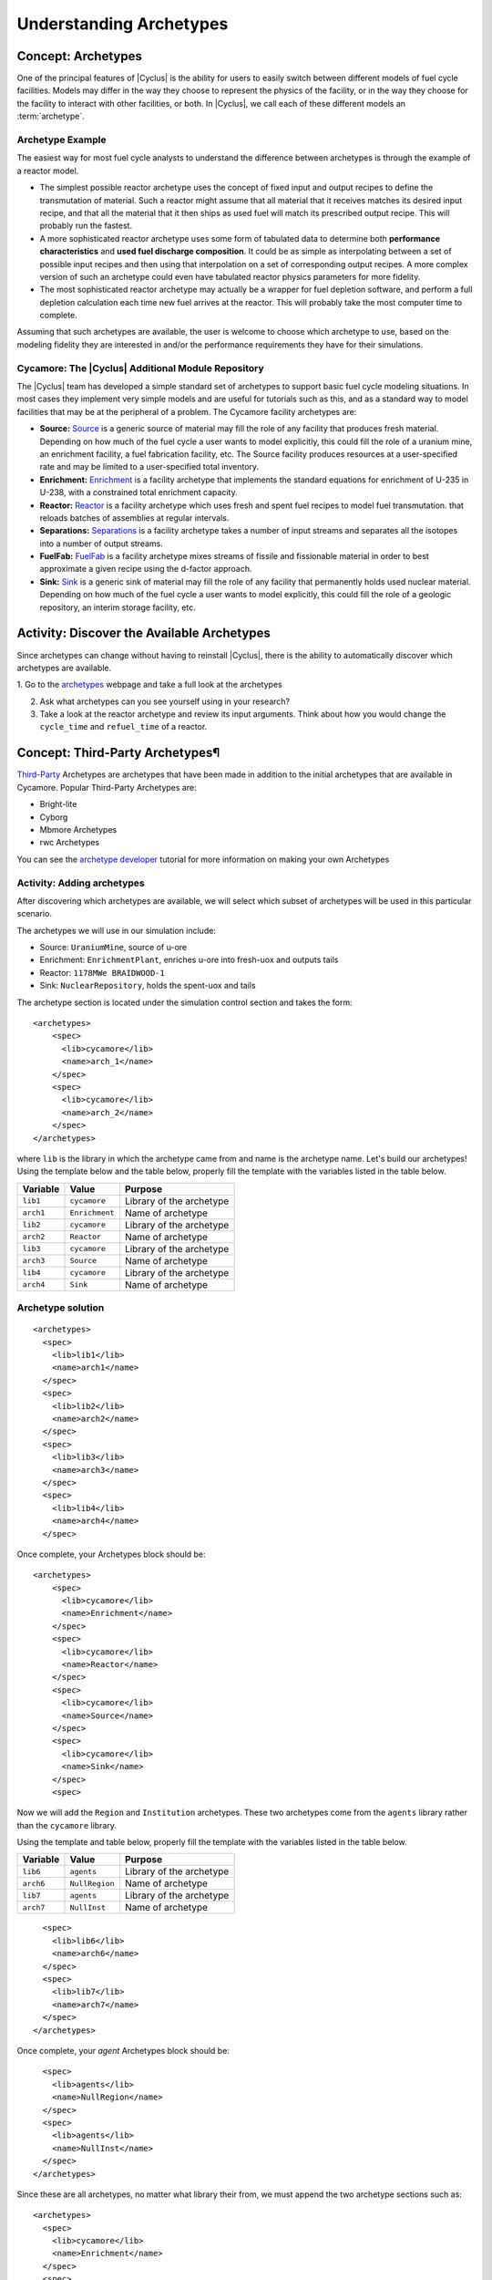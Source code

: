 Understanding Archetypes 
++++++++++++++++++++++++

Concept: Archetypes
===================

One of the principal features of |Cyclus| is the ability for users to easily
switch between different models of fuel cycle facilities.  Models may differ
in the way they choose to represent the physics of the facility, or in the way
they choose for the facility to interact with other facilities, or both. In
|Cyclus|, we call each of these different models an :term:`archetype`.

Archetype Example
-----------------

The easiest way for most fuel cycle analysts to understand the difference
between archetypes is through the example of a reactor model.

* The simplest possible reactor archetype uses the concept of fixed input and
  output recipes to define the transmutation of material.  Such a reactor
  might assume that all material that it receives matches its desired input
  recipe, and that all the material that it then ships as used fuel will match
  its prescribed output recipe.  This will probably run the fastest.
* A more sophisticated reactor archetype uses some form of tabulated data to
  determine both **performance characteristics** and **used fuel discharge
  composition**.  It could be as simple as interpolating between a set of
  possible input recipes and then using that interpolation on a set of
  corresponding output recipes.  A more complex version of such an archetype
  could even have tabulated reactor physics parameters for more fidelity.
* The most sophisticated reactor archetype may actually be a wrapper for fuel
  depletion software, and perform a full depletion calculation each time new
  fuel arrives at the reactor.  This will probably take the most computer time
  to complete.

Assuming that such archetypes are available, the user is welcome to choose
which archetype to use, based on the modeling fidelity they are interested in
and/or the performance requirements they have for their simulations.

Cycamore: The |Cyclus| Additional Module Repository
----------------------------------------------------

The |Cyclus| team has developed a simple standard set of archetypes to support
basic fuel cycle modeling situations.  In most cases they implement very
simple models and are useful for tutorials such as this, and as a standard way
to model facilities that may be at the peripheral of a problem.  The Cycamore
facility archetypes are:

* **Source:** `Source <http://fuelcycle.org/user/cycamoreagents.html#cycamore-source>`_ is a generic source of material may fill the role of any
  facility that produces fresh material.  Depending on how much of the fuel
  cycle a user wants to model explicitly, this could fill the role of a uranium
  mine, an enrichment facility, a fuel fabrication facility, etc. The Source facility produces resources at a user-specified rate and may be limited to a user-specified total inventory.
* **Enrichment:** `Enrichment <http://fuelcycle.org/user/cycamoreagents.html#cycamore-enrichment>`_ is a facility archetype that implements the standard equations for
  enrichment of U-235 in U-238, with a constrained total enrichment capacity.
* **Reactor:** `Reactor <http://fuelcycle.org/user/cycamoreagents.html#cycamore-reactor>`_ is a facility archetype which uses fresh and spent fuel recipes to model fuel transmutation.
  that reloads batches of assemblies at regular intervals.
* **Separations:** `Separations <http://fuelcycle.org/user/cycamoreagents.html#cycamore-separations>`_ is a facility archetype takes a number of input streams and
  separates all the isotopes into a number of output streams.
* **FuelFab:** `FuelFab <http://fuelcycle.org/user/cycamoreagents.html#cycamore-fuelfab>`_ is a facility archetype mixes streams of fissile and
  fissionable material in order to best approximate a given recipe using the
  d-factor approach.
* **Sink:** `Sink <http://fuelcycle.org/user/cycamoreagents.html#cycamore-sink>`_ is a generic sink of material may fill the role of any facility
  that permanently holds used nuclear material.  Depending on how much of the
  fuel cycle a user wants to model explicitly, this could fill the role of a
  geologic repository, an interim storage facility, etc.


Activity: Discover the Available Archetypes
===========================================

Since archetypes can change without having to reinstall |Cyclus|, there is
the ability to automatically discover which archetypes are available.

1. Go to the `archetypes
<http://fuelcycle.org/user/cycamoreagents.html?highlight=source#cycamore-source webpage>`_ webpage and take a full look at the archetypes

2. Ask what archetypes can you see yourself using in your research?

3. Take a look at the reactor archetype and review its input arguments. Think about how you would change the ``cycle_time`` and ``refuel_time`` of a reactor.

Concept: Third-Party Archetypes¶
=========================================
`Third-Party <http://fuelcycle.org/user/index.html?highlight=third-party>`_ Archetypes are archetypes that have been made in addition to the initial archetypes that are available in Cycamore. Popular Third-Party Archetypes are:

* Bright-lite
* Cyborg
* Mbmore Archetypes
* rwc Archetypes

You can see the `archetype developer <http://fuelcycle.org/arche/tutorial/input_files.html>`_ tutorial for more information on making your own Archetypes

Activity: Adding archetypes
-----------------------------

After discovering which archetypes are available, we will select which
subset of archetypes will be used in this particular scenario.

The archetypes we will use in our simulation include:

-  Source: ``UraniumMine``, source of u-ore
-  Enrichment: ``EnrichmentPlant``, enriches u-ore into fresh-uox and outputs tails
-  Reactor: ``1178MWe BRAIDWOOD-1``
-  Sink: ``NuclearRepository``, holds the spent-uox and tails

The archetype section is located under the simulation control section and takes the form:

::

    <archetypes>
        <spec>
          <lib>cycamore</lib>
          <name>arch_1</name>
        </spec>
        <spec>
          <lib>cycamore</lib>
          <name>arch_2</name>
        </spec>
    </archetypes>

where ``lib`` is the library in which the archetype came from and name is
the archetype name. Let's build our archetypes!
Using the template below and the table below,
properly fill the template with the variables listed in the table below.

+-------------+------------------+----------------------------+
| Variable    | Value            | Purpose                    |
+=============+==================+============================+
| ``lib1``    | ``cycamore``     | Library of the archetype   |
+-------------+------------------+----------------------------+
| ``arch1``   | ``Enrichment``   | Name of archetype          |
+-------------+------------------+----------------------------+
| ``lib2``    | ``cycamore``     | Library of the archetype   |
+-------------+------------------+----------------------------+
| ``arch2``   | ``Reactor``      | Name of archetype          |
+-------------+------------------+----------------------------+
| ``lib3``    | ``cycamore``     | Library of the archetype   |
+-------------+------------------+----------------------------+
| ``arch3``   | ``Source``       | Name of archetype          |
+-------------+------------------+----------------------------+
| ``lib4``    | ``cycamore``     | Library of the archetype   |
+-------------+------------------+----------------------------+
| ``arch4``   | ``Sink``         | Name of archetype          |
+-------------+------------------+----------------------------+


Archetype solution
------------------
::

      <archetypes>
        <spec>
          <lib>lib1</lib>
          <name>arch1</name>
        </spec>
        <spec>
          <lib>lib2</lib>
          <name>arch2</name>
        </spec>
        <spec>
          <lib>lib3</lib>
          <name>arch3</name>
        </spec>
        <spec>
          <lib>lib4</lib>
          <name>arch4</name>
        </spec>

Once complete, your Archetypes block should be:
::

  <archetypes>
      <spec>
        <lib>cycamore</lib>
        <name>Enrichment</name>
      </spec>
      <spec>
        <lib>cycamore</lib>
        <name>Reactor</name>
      </spec>
      <spec>
        <lib>cycamore</lib>
        <name>Source</name>
      </spec>
      <spec>
        <lib>cycamore</lib>
        <name>Sink</name>
      </spec>
      <spec>

Now we will add the ``Region`` and ``Institution`` archetypes. These two
archetypes come from the ``agents`` library rather than the ``cycamore``
library.

Using the template and table below,
properly fill the template with the variables listed in the table below.

+-------------+------------------+----------------------------+
| Variable    | Value            | Purpose                    |
+=============+==================+============================+
| ``lib6``    | ``agents``       | Library of the archetype   |
+-------------+------------------+----------------------------+
| ``arch6``   | ``NullRegion``   | Name of archetype          |
+-------------+------------------+----------------------------+
| ``lib7``    | ``agents``       | Library of the archetype   |
+-------------+------------------+----------------------------+
| ``arch7``   | ``NullInst``     | Name of archetype          |
+-------------+------------------+----------------------------+

::

        <spec>
          <lib>lib6</lib>
          <name>arch6</name>
        </spec>
        <spec>
          <lib>lib7</lib>
          <name>arch7</name>
        </spec>
      </archetypes>

Once complete, your `agent` Archetypes block should be:
::

        <spec>
          <lib>agents</lib>
          <name>NullRegion</name>
        </spec>
        <spec>
          <lib>agents</lib>
          <name>NullInst</name>
        </spec>
      </archetypes>

Since these are all archetypes, no matter what library their from, we must append the two archetype sections such as:

::

      <archetypes>
        <spec>
          <lib>cycamore</lib>
          <name>Enrichment</name>
        </spec>
        <spec>
          <lib>cycamore</lib>
          <name>Reactor</name>
        </spec>
        <spec>
          <lib>cycamore</lib>
          <name>Source</name>
        </spec>
        <spec>
          <lib>cycamore</lib>
          <name>Sink</name>
        </spec>
        <spec>
          <lib>agents</lib>
          <name>NullRegion</name>
        </spec>
        <spec>
          <lib>agents</lib>
          <name>NullInst</name>
        </spec>
      </archetypes>

Concept: Source Archetype
=========================
The Source facility acts as a source of material with a fixed throughput (per time step) capacity and a lifetime capacity defined by a total inventory size. It offers its material as a single commodity. If a composition recipe is specified, it provides that single material composition to requesters. If unspecified, the source provides materials with the exact requested compositions. The inventory size and throughput both default to infinite. Supplies material results in corresponding decrease in inventory, and when the inventory size reaches zero, the source can provide no more material.
The Source archetype is of the form:
::

  <facility>
    <name>Source</name>
    <config>
      <Source>
        <outcommod>out_commodity</outcommod>
      </Source>
    </config>
  </facility>

Optional parameters:

outrecipe: default = ''''
    Name of composition recipe that this source provides regardless of requested composition. If empty, source creates and provides whatever compositions are requested

::

        <outrecipe>[outrecipe]</outrecipe>



inventory_size: default = 1e+299, range: [0.0, 1e+299]
    Total amount of material this source has remaining. Every trade decreases this value by the supplied material quantity. When it reaches zero, the source cannot provide any more material.

::

        <inventory_size>[double ( kg )]</inventory_size>

throughput: default=1e+299,range: [0.0, 1e+299]
    Amount of commodity that can be supplied at each time step

::

        <throughput>[double ( kg/(time step) )]</throughput>


Concept: Enrichment Archetype
==============================
The Enrichment facility is a simple agent that enriches natural uranium in a Cyclus simulation. It does not explicitly compute the physical enrichment process, rather it calculates the SWU required to convert an source uranium recipe (i.e. natural uranium) into a requested enriched recipe (i.e. 4% enriched uranium), given the natural uranium inventory constraint and its SWU capacity constraint.
The Enrichment archetype is of the form:
::

      <facility>
        <name>EnrichmentPlant</name>
        <config>
          <Enrichment>
            <feed_commod>feed_commodity</feed_commod>
            <feed_recipe>feed_recipe</feed_recipe>
            <product_commod>product_commodity</product_commod>
            <tails_commod>tails_commodity</tails_commod>
          </Enrichment>
        </config>
      </facility>

Optional parameters:

max_feed_inventory: default = 1e+299, range: [0.0, 1e+299]
  Maximum total inventory of natural uranium in the enrichment facility (kg)

::

          <max_feed_inventory>1000000</max_feed_inventory 

tails_assay: default=0.003, range: [0.0, 0.003]
  Tails assay from the enrichment process

::

          <tails_assay>[double]</tails_assay> 

initial_feed: default = 0
  Amount of natural uranium stored at the enrichment facility at the beginning of the simulation (kg)

::

          <initial_feed>[double]</initial_feed> 

max_enrich: default = 1.0, range: [0.0,1.0]
  maximum allowed weight fraction of U235 in product

::
     
          <max_enrich>[double]</max_enrich> 

order_prefs: default = 1, userlevel: 10
  Turn on preference ordering for input material so that EF chooses higher U235 content first

::

          <order_prefs>[boolean]</order_prefs> 

swu_capacity: default = 1e+299, range: [0.0, 1e+299]
  Separative work unit (SWU) capacity of enrichment facility (kgSWU/timestep)

::

          <swu_capacity>[double]</swu_capacity> 

Concept: Reactor Archetype
==========================
Reactor is a simple, general reactor based on static compositional transformations to model fuel burnup. The user specifies a set of input fuels and corresponding burnt compositions that fuel is transformed to when it is discharged from the core. No incremental transmutation takes place. Rather, at the end of an operational cycle, the batch being discharged from the core is instantaneously transmuted from its original fresh fuel composition into its spent fuel form.

Each fuel is identified by a specific input commodity and has an associated input recipe (nuclide composition), output recipe, output commidity, and preference. The preference identifies which input fuels are preferred when requesting. Changes in these preferences can be specified as a function of time using the pref_change variables. Changes in the input-output recipe compositions can also be specified as a function of time using the recipe_change variables.

The reactor treats fuel as individual assemblies that are never split, combined or otherwise treated in any non-discrete way. Fuel is requested in full-or-nothing assembly sized quanta. If real-world assembly modeling is unnecessary, parameters can be adjusted (e.g. n_assem_core, assem_size, n_assem_batch). At the end of every cycle, a full batch is discharged from the core consisting of n_assem_batch assemblies of assem_size kg. The reactor also has a specifiable refueling time period following the end of each cycle at the end of which it will resume operation on the next cycle if it has enough fuel for a full core; otherwise it waits until it has enough fresh fuel assemblies.
When the reactor reaches the end of its lifetime, it will discharge all material from its core and trade away all its spent fuel as quickly as possible. Full decommissioning will be delayed until all spent fuel is gone. If the reactor has a full core when it is decommissioned (i.e. is mid-cycle) when the reactor is decommissioned, half (rounded up to nearest int) of its assemblies are transmuted to their respective burnt compositions.
The Reactor archetype is of the form:
::

  <facility>
    <name>reactor_name</name>
    <config>
      <Reactor>
        <fuel_incommods> <val>input_fuel_commodity</val> </fuel_incommods>
        <fuel_inrecipes> <val>input_fuel_recipe</val> </fuel_inrecipes>
        <fuel_outcommods> <val>output_fuel_commodity</val> </fuel_outcommods>
        <fuel_outrecipes> <val>output_fuel_recipe</val> </fuel_outrecipes>
        <cycle_time>18</cycle_time>
        <refuel_time>1</refuel_time>
        <assem_size>33000</assem_size>
        <n_assem_core>3</n_assem_core>
        <n_assem_batch>1</n_assem_batch>
        <power_cap>power_out</power_cap>
      </Reactor>
    </config>
  </facility>

Concept: Sink Archetype
=======================

A sink facility that accepts materials and products with a fixed throughput (per time step) capacity and a lifetime capacity defined by a total inventory size. The inventory size and throughput capacity both default to infinite. If a recipe is provided, it will request material with that recipe. Requests are made for any number of specified commodities.
The Sink archetype is of the form:
::

  <facility>
    <name>Sink_name</name>
    <config>
      <Sink>
        <in_commods>
          <val>input_commodity</val>
          <val>input_commodity</val>
        </in_commods>
      </Sink>
    </config>
  </facility>

Optional parameters:

in_commod_prefs: default=[], range: [None, [1e-299, 1e+299]]
  Commodities that the sink facility accepts

::

      <in_commod_prefs>
          <val>[double]</val>
          <val>[double]</val>
      </in_commod_prefs>

recipe_name: default=””
  Name of recipe to use for material requests, where the default (empty string) is to accept everything

::

      <recipe_name>[inrecipe]</recipe_name


max_inv_size: default=1e+299, range: [0.0, 1e+299]
  Total maximum inventory size of sink facility

::

      <max_inv_size>[double]</max_inv_size>

capacity: default = 1e+299, range: [0.0, 1e+299]
  capacity the sink facility can accept at each time step
  
::

      <capacity>[double]</capacity>


